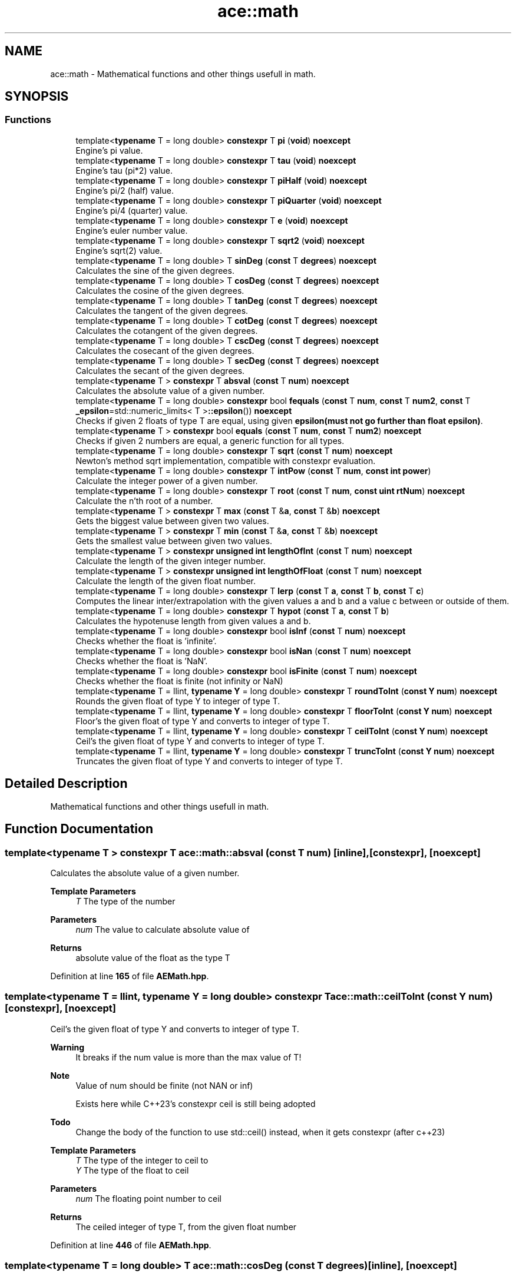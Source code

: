.TH "ace::math" 3 "Fri Jan 12 2024 00:59:44" "Version v0.0.8.5a" "ArtyK's Console Engine" \" -*- nroff -*-
.ad l
.nh
.SH NAME
ace::math \- Mathematical functions and other things usefull in math\&.  

.SH SYNOPSIS
.br
.PP
.SS "Functions"

.in +1c
.ti -1c
.RI "template<\fBtypename\fP T  = long double> \fBconstexpr\fP T \fBpi\fP (\fBvoid\fP) \fBnoexcept\fP"
.br
.RI "Engine's pi value\&. "
.ti -1c
.RI "template<\fBtypename\fP T  = long double> \fBconstexpr\fP T \fBtau\fP (\fBvoid\fP) \fBnoexcept\fP"
.br
.RI "Engine's tau (pi*2) value\&. "
.ti -1c
.RI "template<\fBtypename\fP T  = long double> \fBconstexpr\fP T \fBpiHalf\fP (\fBvoid\fP) \fBnoexcept\fP"
.br
.RI "Engine's pi/2 (half) value\&. "
.ti -1c
.RI "template<\fBtypename\fP T  = long double> \fBconstexpr\fP T \fBpiQuarter\fP (\fBvoid\fP) \fBnoexcept\fP"
.br
.RI "Engine's pi/4 (quarter) value\&. "
.ti -1c
.RI "template<\fBtypename\fP T  = long double> \fBconstexpr\fP T \fBe\fP (\fBvoid\fP) \fBnoexcept\fP"
.br
.RI "Engine's euler number value\&. "
.ti -1c
.RI "template<\fBtypename\fP T  = long double> \fBconstexpr\fP T \fBsqrt2\fP (\fBvoid\fP) \fBnoexcept\fP"
.br
.RI "Engine's sqrt(2) value\&. "
.ti -1c
.RI "template<\fBtypename\fP T  = long double> T \fBsinDeg\fP (\fBconst\fP T \fBdegrees\fP) \fBnoexcept\fP"
.br
.RI "Calculates the sine of the given degrees\&. "
.ti -1c
.RI "template<\fBtypename\fP T  = long double> T \fBcosDeg\fP (\fBconst\fP T \fBdegrees\fP) \fBnoexcept\fP"
.br
.RI "Calculates the cosine of the given degrees\&. "
.ti -1c
.RI "template<\fBtypename\fP T  = long double> T \fBtanDeg\fP (\fBconst\fP T \fBdegrees\fP) \fBnoexcept\fP"
.br
.RI "Calculates the tangent of the given degrees\&. "
.ti -1c
.RI "template<\fBtypename\fP T  = long double> T \fBcotDeg\fP (\fBconst\fP T \fBdegrees\fP) \fBnoexcept\fP"
.br
.RI "Calculates the cotangent of the given degrees\&. "
.ti -1c
.RI "template<\fBtypename\fP T  = long double> T \fBcscDeg\fP (\fBconst\fP T \fBdegrees\fP) \fBnoexcept\fP"
.br
.RI "Calculates the cosecant of the given degrees\&. "
.ti -1c
.RI "template<\fBtypename\fP T  = long double> T \fBsecDeg\fP (\fBconst\fP T \fBdegrees\fP) \fBnoexcept\fP"
.br
.RI "Calculates the secant of the given degrees\&. "
.ti -1c
.RI "template<\fBtypename\fP T > \fBconstexpr\fP T \fBabsval\fP (\fBconst\fP T \fBnum\fP) \fBnoexcept\fP"
.br
.RI "Calculates the absolute value of a given number\&. "
.ti -1c
.RI "template<\fBtypename\fP T  = long double> \fBconstexpr\fP bool \fBfequals\fP (\fBconst\fP T \fBnum\fP, \fBconst\fP T \fBnum2\fP, \fBconst\fP T \fB_epsilon\fP=std::numeric_limits< T >\fB::epsilon\fP()) \fBnoexcept\fP"
.br
.RI "Checks if given 2 floats of type T are equal, using given \fBepsilon(must not go further than float epsilon)\fP\&. "
.ti -1c
.RI "template<\fBtypename\fP T > \fBconstexpr\fP bool \fBequals\fP (\fBconst\fP T \fBnum\fP, \fBconst\fP T \fBnum2\fP) \fBnoexcept\fP"
.br
.RI "Checks if given 2 numbers are equal, a generic function for all types\&. "
.ti -1c
.RI "template<\fBtypename\fP T  = long double> \fBconstexpr\fP T \fBsqrt\fP (\fBconst\fP T \fBnum\fP) \fBnoexcept\fP"
.br
.RI "Newton's method sqrt implementation, compatible with constexpr evaluation\&. "
.ti -1c
.RI "template<\fBtypename\fP T  = long double> \fBconstexpr\fP T \fBintPow\fP (\fBconst\fP T \fBnum\fP, \fBconst\fP \fBint\fP \fBpower\fP)"
.br
.RI "Calculate the integer power of a given number\&. "
.ti -1c
.RI "template<\fBtypename\fP T  = long double> \fBconstexpr\fP T \fBroot\fP (\fBconst\fP T \fBnum\fP, \fBconst\fP \fBuint\fP \fBrtNum\fP) \fBnoexcept\fP"
.br
.RI "Calculate the n'th root of a number\&. "
.ti -1c
.RI "template<\fBtypename\fP T > \fBconstexpr\fP T \fBmax\fP (\fBconst\fP T &\fBa\fP, \fBconst\fP T &\fBb\fP) \fBnoexcept\fP"
.br
.RI "Gets the biggest value between given two values\&. "
.ti -1c
.RI "template<\fBtypename\fP T > \fBconstexpr\fP T \fBmin\fP (\fBconst\fP T &\fBa\fP, \fBconst\fP T &\fBb\fP) \fBnoexcept\fP"
.br
.RI "Gets the smallest value between given two values\&. "
.ti -1c
.RI "template<\fBtypename\fP T > \fBconstexpr\fP \fBunsigned\fP \fBint\fP \fBlengthOfInt\fP (\fBconst\fP T \fBnum\fP) \fBnoexcept\fP"
.br
.RI "Calculate the length of the given integer number\&. "
.ti -1c
.RI "template<\fBtypename\fP T > \fBconstexpr\fP \fBunsigned\fP \fBint\fP \fBlengthOfFloat\fP (\fBconst\fP T \fBnum\fP) \fBnoexcept\fP"
.br
.RI "Calculate the length of the given float number\&. "
.ti -1c
.RI "template<\fBtypename\fP T  = long double> \fBconstexpr\fP T \fBlerp\fP (\fBconst\fP T \fBa\fP, \fBconst\fP T \fBb\fP, \fBconst\fP T \fBc\fP)"
.br
.RI "Computes the linear inter/extrapolation with the given values a and b and a value c between or outside of them\&. "
.ti -1c
.RI "template<\fBtypename\fP T  = long double> \fBconstexpr\fP T \fBhypot\fP (\fBconst\fP T \fBa\fP, \fBconst\fP T \fBb\fP)"
.br
.RI "Calculates the hypotenuse length from given values a and b\&. "
.ti -1c
.RI "template<\fBtypename\fP T  = long double> \fBconstexpr\fP bool \fBisInf\fP (\fBconst\fP T \fBnum\fP) \fBnoexcept\fP"
.br
.RI "Checks whether the float is 'infinite'\&. "
.ti -1c
.RI "template<\fBtypename\fP T  = long double> \fBconstexpr\fP bool \fBisNan\fP (\fBconst\fP T \fBnum\fP) \fBnoexcept\fP"
.br
.RI "Checks whether the float is 'NaN'\&. "
.ti -1c
.RI "template<\fBtypename\fP T  = long double> \fBconstexpr\fP bool \fBisFinite\fP (\fBconst\fP T \fBnum\fP) \fBnoexcept\fP"
.br
.RI "Checks whether the float is finite (not infinity or NaN) "
.ti -1c
.RI "template<\fBtypename\fP T  = llint, \fBtypename\fP \fBY\fP  = long double> \fBconstexpr\fP T \fBroundToInt\fP (\fBconst\fP \fBY\fP \fBnum\fP) \fBnoexcept\fP"
.br
.RI "Rounds the given float of type Y to integer of type T\&. "
.ti -1c
.RI "template<\fBtypename\fP T  = llint, \fBtypename\fP \fBY\fP  = long double> \fBconstexpr\fP T \fBfloorToInt\fP (\fBconst\fP \fBY\fP \fBnum\fP) \fBnoexcept\fP"
.br
.RI "Floor's the given float of type Y and converts to integer of type T\&. "
.ti -1c
.RI "template<\fBtypename\fP T  = llint, \fBtypename\fP \fBY\fP  = long double> \fBconstexpr\fP T \fBceilToInt\fP (\fBconst\fP \fBY\fP \fBnum\fP) \fBnoexcept\fP"
.br
.RI "Ceil's the given float of type Y and converts to integer of type T\&. "
.ti -1c
.RI "template<\fBtypename\fP T  = llint, \fBtypename\fP \fBY\fP  = long double> \fBconstexpr\fP T \fBtruncToInt\fP (\fBconst\fP \fBY\fP \fBnum\fP) \fBnoexcept\fP"
.br
.RI "Truncates the given float of type Y and converts to integer of type T\&. "
.in -1c
.SH "Detailed Description"
.PP 
Mathematical functions and other things usefull in math\&. 
.SH "Function Documentation"
.PP 
.SS "template<\fBtypename\fP T > \fBconstexpr\fP T ace::math::absval (\fBconst\fP T num)\fC [inline]\fP, \fC [constexpr]\fP, \fC [noexcept]\fP"

.PP
Calculates the absolute value of a given number\&. 
.PP
\fBTemplate Parameters\fP
.RS 4
\fIT\fP The type of the number
.RE
.PP
\fBParameters\fP
.RS 4
\fInum\fP The value to calculate absolute value of
.RE
.PP
\fBReturns\fP
.RS 4
absolute value of the float as the type T
.RE
.PP

.PP
Definition at line \fB165\fP of file \fBAEMath\&.hpp\fP\&.
.SS "template<\fBtypename\fP T  = llint, \fBtypename\fP \fBY\fP  = long double> \fBconstexpr\fP T ace::math::ceilToInt (\fBconst\fP \fBY\fP num)\fC [constexpr]\fP, \fC [noexcept]\fP"

.PP
Ceil's the given float of type Y and converts to integer of type T\&. 
.PP
\fBWarning\fP
.RS 4
It breaks if the num value is more than the max value of T! 
.RE
.PP
\fBNote\fP
.RS 4
Value of num should be finite (not NAN or inf) 
.PP
Exists here while C++23's constexpr ceil is still being adopted 
.RE
.PP
\fBTodo\fP
.RS 4
Change the body of the function to use std::ceil() instead, when it gets constexpr (after c++23) 
.RE
.PP
\fBTemplate Parameters\fP
.RS 4
\fIT\fP The type of the integer to ceil to
.br
\fIY\fP The type of the float to ceil
.RE
.PP
\fBParameters\fP
.RS 4
\fInum\fP The floating point number to ceil
.RE
.PP
\fBReturns\fP
.RS 4
The ceiled integer of type T, from the given float number
.RE
.PP

.PP
Definition at line \fB446\fP of file \fBAEMath\&.hpp\fP\&.
.SS "template<\fBtypename\fP T  = long double> T ace::math::cosDeg (\fBconst\fP T degrees)\fC [inline]\fP, \fC [noexcept]\fP"

.PP
Calculates the cosine of the given degrees\&. 
.PP
\fBParameters\fP
.RS 4
\fIdegrees\fP Degree number to calculate cosine from
.RE
.PP
\fBReturns\fP
.RS 4
Float of cosine results
.RE
.PP

.PP
Definition at line \fB114\fP of file \fBAEMath\&.hpp\fP\&.
.SS "template<\fBtypename\fP T  = long double> T ace::math::cotDeg (\fBconst\fP T degrees)\fC [inline]\fP, \fC [noexcept]\fP"

.PP
Calculates the cotangent of the given degrees\&. 
.PP
\fBParameters\fP
.RS 4
\fIdegrees\fP Degree number to calculate cotangent from
.RE
.PP
\fBReturns\fP
.RS 4
Float of cotangent results
.RE
.PP

.PP
Definition at line \fB134\fP of file \fBAEMath\&.hpp\fP\&.
.SS "template<\fBtypename\fP T  = long double> T ace::math::cscDeg (\fBconst\fP T degrees)\fC [inline]\fP, \fC [noexcept]\fP"

.PP
Calculates the cosecant of the given degrees\&. 
.PP
\fBParameters\fP
.RS 4
\fIdegrees\fP Degree number to calculate cosecant from
.RE
.PP
\fBReturns\fP
.RS 4
Float of cosecant results
.RE
.PP

.PP
Definition at line \fB144\fP of file \fBAEMath\&.hpp\fP\&.
.SS "template<\fBtypename\fP T  = long double> \fBconstexpr\fP T ace::math::e (\fBvoid\fP)\fC [constexpr]\fP, \fC [noexcept]\fP"

.PP
Engine's euler number value\&. 
.PP
\fBTemplate Parameters\fP
.RS 4
\fIT\fP Type to convert e to
.RE
.PP
\fBReturns\fP
.RS 4
e converted/rounded to a given type
.RE
.PP

.PP
Definition at line \fB84\fP of file \fBAEMath\&.hpp\fP\&.
.SS "template<\fBtypename\fP T > \fBconstexpr\fP bool ace::math::equals (\fBconst\fP T num, \fBconst\fP T num2)\fC [constexpr]\fP, \fC [noexcept]\fP"

.PP
Checks if given 2 numbers are equal, a generic function for all types\&. 
.PP
\fBNote\fP
.RS 4
If the T type is a float, returns the result of \fBace::math::fequals()\fP with the default epsilon values
.RE
.PP
\fBTemplate Parameters\fP
.RS 4
\fIT\fP The type of the numbers passed
.RE
.PP
\fBParameters\fP
.RS 4
\fInum\fP The first number to compare
.br
\fInum2\fP The second number to compare
.RE
.PP
\fBReturns\fP
.RS 4
True if the two numbers are equal, false otherwise
.RE
.PP

.PP
Definition at line \fB195\fP of file \fBAEMath\&.hpp\fP\&.
.SS "template<\fBtypename\fP T  = long double> \fBconstexpr\fP bool ace::math::fequals (\fBconst\fP T num, \fBconst\fP T num2, \fBconst\fP T _epsilon = \fCstd::numeric_limits<T>\fB::epsilon\fP()\fP)\fC [constexpr]\fP, \fC [noexcept]\fP"

.PP
Checks if given 2 floats of type T are equal, using given \fBepsilon(must not go further than float epsilon)\fP\&. 
.PP
\fBTemplate Parameters\fP
.RS 4
\fIT\fP The type of the float
.RE
.PP
\fBParameters\fP
.RS 4
\fInum\fP The first float to compare
.br
\fInum2\fP The second float to compare
.br
\fI_epsilon\fP The epsilon to compare against\&. Defaults to the std::numeric_limits<T>::epsilon()
.RE
.PP
\fBReturns\fP
.RS 4
True if both numbers are equal, false otherwise
.RE
.PP

.PP
Definition at line \fB179\fP of file \fBAEMath\&.hpp\fP\&.
.SS "template<\fBtypename\fP T  = llint, \fBtypename\fP \fBY\fP  = long double> \fBconstexpr\fP T ace::math::floorToInt (\fBconst\fP \fBY\fP num)\fC [constexpr]\fP, \fC [noexcept]\fP"

.PP
Floor's the given float of type Y and converts to integer of type T\&. 
.PP
\fBWarning\fP
.RS 4
It breaks if the num value is more than the max value of T! 
.RE
.PP
\fBNote\fP
.RS 4
Value of num should be finite (not NAN or inf) 
.PP
If num is positive, it truncates the decimal digits (towards zero); if negative, it ceil's the decimals (away from zero) 
.PP
Exists here while C++23's constexpr floor is still being adopted 
.RE
.PP
\fBTodo\fP
.RS 4
Change the body of the function to use std::floor() instead, when it gets constexpr (after c++23) 
.RE
.PP
\fBTemplate Parameters\fP
.RS 4
\fIT\fP The type of the integer to floor to
.br
\fIY\fP The type of the float to floor
.RE
.PP
\fBParameters\fP
.RS 4
\fInum\fP The floating point number to floor
.RE
.PP
\fBReturns\fP
.RS 4
The floored integer of type T, from the given float number
.RE
.PP

.PP
Definition at line \fB427\fP of file \fBAEMath\&.hpp\fP\&.
.SS "template<\fBtypename\fP T  = long double> \fBconstexpr\fP T ace::math::hypot (\fBconst\fP T a, \fBconst\fP T b)\fC [constexpr]\fP"

.PP
Calculates the hypotenuse length from given values a and b\&. 
.PP
\fBTemplate Parameters\fP
.RS 4
\fIT\fP The type of the variable to calculate it with
.RE
.PP
\fBParameters\fP
.RS 4
\fIa\fP The length of side a in the right triangle
.br
\fIb\fP The length of side b in the right triangle
.RE
.PP
\fBReturns\fP
.RS 4
The length of hypotenuse of type T with given lengths of a and b sides
.RE
.PP

.PP
Definition at line \fB356\fP of file \fBAEMath\&.hpp\fP\&.
.SS "template<\fBtypename\fP T  = long double> \fBconstexpr\fP T ace::math::intPow (\fBconst\fP T num, \fBconst\fP \fBint\fP power)\fC [constexpr]\fP"

.PP
Calculate the integer power of a given number\&. 
.PP
\fBTemplate Parameters\fP
.RS 4
\fIT\fP The type of the variable to calculate it with
.RE
.PP
\fBParameters\fP
.RS 4
\fInum\fP The value to raise to power
.br
\fIpower\fP Integer power to raise the number to
.RE
.PP
\fBReturns\fP
.RS 4
The [num] of type T raised to power [power]
.RE
.PP

.PP
Definition at line \fB237\fP of file \fBAEMath\&.hpp\fP\&.
.SS "template<\fBtypename\fP T  = long double> \fBconstexpr\fP bool ace::math::isFinite (\fBconst\fP T num)\fC [constexpr]\fP, \fC [noexcept]\fP"

.PP
Checks whether the float is finite (not infinity or NaN) 
.PP
\fBTemplate Parameters\fP
.RS 4
\fIT\fP The type of a floating point number
.RE
.PP
\fBParameters\fP
.RS 4
\fInum\fP The number to check
.RE
.PP
\fBReturns\fP
.RS 4
True if the number is finite; otherwise false
.RE
.PP

.PP
Definition at line \fB391\fP of file \fBAEMath\&.hpp\fP\&.
.SS "template<\fBtypename\fP T  = long double> \fBconstexpr\fP bool ace::math::isInf (\fBconst\fP T num)\fC [constexpr]\fP, \fC [noexcept]\fP"

.PP
Checks whether the float is 'infinite'\&. 
.PP
\fBTemplate Parameters\fP
.RS 4
\fIT\fP The type of a floating point number
.RE
.PP
\fBParameters\fP
.RS 4
\fInum\fP The number to check
.RE
.PP
\fBReturns\fP
.RS 4
True if the number is infinite; otherwise false
.RE
.PP

.PP
Definition at line \fB367\fP of file \fBAEMath\&.hpp\fP\&.
.SS "template<\fBtypename\fP T  = long double> \fBconstexpr\fP bool ace::math::isNan (\fBconst\fP T num)\fC [constexpr]\fP, \fC [noexcept]\fP"

.PP
Checks whether the float is 'NaN'\&. 
.PP
\fBTemplate Parameters\fP
.RS 4
\fIT\fP The type of a floating point number
.RE
.PP
\fBParameters\fP
.RS 4
\fInum\fP The number to check
.RE
.PP
\fBReturns\fP
.RS 4
True if the number is NaN; otherwise false
.RE
.PP

.PP
Definition at line \fB379\fP of file \fBAEMath\&.hpp\fP\&.
.SS "template<\fBtypename\fP T > \fBconstexpr\fP \fBunsigned\fP \fBint\fP ace::math::lengthOfFloat (\fBconst\fP T num)\fC [constexpr]\fP, \fC [noexcept]\fP"

.PP
Calculate the length of the given float number\&. 
.PP
\fBTemplate Parameters\fP
.RS 4
\fIT\fP The type of the float number
.RE
.PP
\fBParameters\fP
.RS 4
\fInum\fP The number to calculate the length of
.RE
.PP
\fBReturns\fP
.RS 4
Unsigned int of the length of the passed number
.RE
.PP

.PP
Definition at line \fB328\fP of file \fBAEMath\&.hpp\fP\&.
.SS "template<\fBtypename\fP T > \fBconstexpr\fP \fBunsigned\fP \fBint\fP ace::math::lengthOfInt (\fBconst\fP T num)\fC [constexpr]\fP, \fC [noexcept]\fP"

.PP
Calculate the length of the given integer number\&. 
.PP
\fBTemplate Parameters\fP
.RS 4
\fIT\fP The type of the integer number
.RE
.PP
\fBParameters\fP
.RS 4
\fInum\fP The number to calculate the length of
.RE
.PP
\fBReturns\fP
.RS 4
Unsigned int of the length of the passed number
.RE
.PP

.PP
Definition at line \fB312\fP of file \fBAEMath\&.hpp\fP\&.
.SS "template<\fBtypename\fP T  = long double> \fBconstexpr\fP T ace::math::lerp (\fBconst\fP T a, \fBconst\fP T b, \fBconst\fP T c)\fC [constexpr]\fP"

.PP
Computes the linear inter/extrapolation with the given values a and b and a value c between or outside of them\&. 
.PP
\fBNote\fP
.RS 4
If c is between 0 and 1, computes linear interpolation 
.PP
if c is outside of 0 and 1, computes linear extrapolation
.RE
.PP
\fBTemplate Parameters\fP
.RS 4
\fIT\fP The type to calculate it with
.RE
.PP
\fBParameters\fP
.RS 4
\fIa\fP The value of a (lower known boundary)
.br
\fIb\fP The value of b (higher known boundary)
.br
\fIc\fP The value for inter/extrapolation (distance from value 'a')
.RE
.PP
\fBReturns\fP
.RS 4
The value of type T of the inter/extrapolated value
.RE
.PP

.PP
Definition at line \fB344\fP of file \fBAEMath\&.hpp\fP\&.
.SS "template<\fBtypename\fP T > \fBconstexpr\fP T ace::math::max (\fBconst\fP T & a, \fBconst\fP T & b)\fC [constexpr]\fP, \fC [noexcept]\fP"

.PP
Gets the biggest value between given two values\&. 
.PP
\fBTemplate Parameters\fP
.RS 4
\fIT\fP Type of the values
.RE
.PP
\fBParameters\fP
.RS 4
\fIa\fP The first value to compare
.br
\fIb\fP The second value to compare
.RE
.PP
\fBReturns\fP
.RS 4
Value of a if it is bigger than b; value of b otherwise
.RE
.PP

.PP
Definition at line \fB289\fP of file \fBAEMath\&.hpp\fP\&.
.SS "template<\fBtypename\fP T > \fBconstexpr\fP T ace::math::min (\fBconst\fP T & a, \fBconst\fP T & b)\fC [constexpr]\fP, \fC [noexcept]\fP"

.PP
Gets the smallest value between given two values\&. 
.PP
\fBTemplate Parameters\fP
.RS 4
\fIT\fP Type of the values
.RE
.PP
\fBParameters\fP
.RS 4
\fIa\fP The first value to compare
.br
\fIb\fP The second value to compare
.RE
.PP
\fBReturns\fP
.RS 4
Value of a if it is smaller than b; value of b otherwise
.RE
.PP

.PP
Definition at line \fB301\fP of file \fBAEMath\&.hpp\fP\&.
.SS "template<\fBtypename\fP T  = long double> \fBconstexpr\fP T ace::math::pi (\fBvoid\fP)\fC [constexpr]\fP, \fC [noexcept]\fP"

.PP
Engine's pi value\&. 
.PP
\fBTemplate Parameters\fP
.RS 4
\fIT\fP Type to convert pi to
.RE
.PP
\fBReturns\fP
.RS 4
Pi converted/rounded to a given type
.RE
.PP

.PP
Definition at line \fB43\fP of file \fBAEMath\&.hpp\fP\&.
.SS "template<\fBtypename\fP T  = long double> \fBconstexpr\fP T ace::math::piHalf (\fBvoid\fP)\fC [constexpr]\fP, \fC [noexcept]\fP"

.PP
Engine's pi/2 (half) value\&. 
.PP
\fBTemplate Parameters\fP
.RS 4
\fIT\fP Type to convert pi/2 to
.RE
.PP
\fBReturns\fP
.RS 4
Pi/2 converted/rounded to a given type
.RE
.PP

.PP
Definition at line \fB63\fP of file \fBAEMath\&.hpp\fP\&.
.SS "template<\fBtypename\fP T  = long double> \fBconstexpr\fP T ace::math::piQuarter (\fBvoid\fP)\fC [constexpr]\fP, \fC [noexcept]\fP"

.PP
Engine's pi/4 (quarter) value\&. 
.PP
\fBTemplate Parameters\fP
.RS 4
\fIT\fP Type to convert pi/4 to
.RE
.PP
\fBReturns\fP
.RS 4
Pi/4 converted/rounded to a given type
.RE
.PP

.PP
Definition at line \fB73\fP of file \fBAEMath\&.hpp\fP\&.
.SS "template<\fBtypename\fP T  = long double> \fBconstexpr\fP T ace::math::root (\fBconst\fP T num, \fBconst\fP \fBuint\fP rtNum)\fC [constexpr]\fP, \fC [noexcept]\fP"

.PP
Calculate the n'th root of a number\&. Thanks, Newton!
.PP
\fBTemplate Parameters\fP
.RS 4
\fIT\fP The type of the variable to calculate it with
.RE
.PP
\fBParameters\fP
.RS 4
\fInum\fP The number to take a root of
.br
\fIrtNum\fP The root degree to calculate
.RE
.PP
\fBReturns\fP
.RS 4
The rtNum'th root of the number num of type T
.RE
.PP

.PP
Definition at line \fB265\fP of file \fBAEMath\&.hpp\fP\&.
.SS "template<\fBtypename\fP T  = llint, \fBtypename\fP \fBY\fP  = long double> \fBconstexpr\fP T ace::math::roundToInt (\fBconst\fP \fBY\fP num)\fC [constexpr]\fP, \fC [noexcept]\fP"

.PP
Rounds the given float of type Y to integer of type T\&. 
.PP
\fBWarning\fP
.RS 4
It breaks if the num value is more than the max value of T! 
.RE
.PP
\fBNote\fP
.RS 4
Float type Y should be a valid value (not NAN or inf)
.RE
.PP
\fBTemplate Parameters\fP
.RS 4
\fIT\fP The type of the integer to round to
.br
\fIY\fP The type of the float to round
.RE
.PP
\fBParameters\fP
.RS 4
\fInum\fP The floating point number to round
.RE
.PP
\fBReturns\fP
.RS 4
The rounded integer of type T, from the given float number
.RE
.PP

.PP
Definition at line \fB406\fP of file \fBAEMath\&.hpp\fP\&.
.SS "template<\fBtypename\fP T  = long double> T ace::math::secDeg (\fBconst\fP T degrees)\fC [inline]\fP, \fC [noexcept]\fP"

.PP
Calculates the secant of the given degrees\&. 
.PP
\fBParameters\fP
.RS 4
\fIdegrees\fP Degree number to calculate secant from
.RE
.PP
\fBReturns\fP
.RS 4
Float of secant results
.RE
.PP

.PP
Definition at line \fB154\fP of file \fBAEMath\&.hpp\fP\&.
.SS "template<\fBtypename\fP T  = long double> T ace::math::sinDeg (\fBconst\fP T degrees)\fC [inline]\fP, \fC [noexcept]\fP"

.PP
Calculates the sine of the given degrees\&. 
.PP
\fBParameters\fP
.RS 4
\fIdegrees\fP Degree number to calculate sine from
.RE
.PP
\fBReturns\fP
.RS 4
Float of sine results
.RE
.PP

.PP
Definition at line \fB104\fP of file \fBAEMath\&.hpp\fP\&.
.SS "template<\fBtypename\fP T  = long double> \fBconstexpr\fP T ace::math::sqrt (\fBconst\fP T num)\fC [constexpr]\fP, \fC [noexcept]\fP"

.PP
Newton's method sqrt implementation, compatible with constexpr evaluation\&. 
.PP
\fBTemplate Parameters\fP
.RS 4
\fIT\fP The type of the variable to calculate it with
.RE
.PP
\fBParameters\fP
.RS 4
\fInum\fP The value to calculate the square root from
.RE
.PP
\fBReturns\fP
.RS 4
If the num is positive -> square root value from passed value of type T; -1 (as the type T) otherwise
.RE
.PP

.PP
Definition at line \fB211\fP of file \fBAEMath\&.hpp\fP\&.
.SS "template<\fBtypename\fP T  = long double> \fBconstexpr\fP T ace::math::sqrt2 (\fBvoid\fP)\fC [constexpr]\fP, \fC [noexcept]\fP"

.PP
Engine's sqrt(2) value\&. 
.PP
\fBTemplate Parameters\fP
.RS 4
\fIT\fP Type to convert sqrt(2) to
.RE
.PP
\fBReturns\fP
.RS 4
sqrt(2) converted/rounded to a given type
.RE
.PP

.PP
Definition at line \fB94\fP of file \fBAEMath\&.hpp\fP\&.
.SS "template<\fBtypename\fP T  = long double> T ace::math::tanDeg (\fBconst\fP T degrees)\fC [inline]\fP, \fC [noexcept]\fP"

.PP
Calculates the tangent of the given degrees\&. 
.PP
\fBParameters\fP
.RS 4
\fIdegrees\fP Degree number to calculate tangent from
.RE
.PP
\fBReturns\fP
.RS 4
Float of tangent results
.RE
.PP

.PP
Definition at line \fB124\fP of file \fBAEMath\&.hpp\fP\&.
.SS "template<\fBtypename\fP T  = long double> \fBconstexpr\fP T ace::math::tau (\fBvoid\fP)\fC [constexpr]\fP, \fC [noexcept]\fP"

.PP
Engine's tau (pi*2) value\&. 
.PP
\fBTemplate Parameters\fP
.RS 4
\fIT\fP Type to convert tau to
.RE
.PP
\fBReturns\fP
.RS 4
Tau converted/rounded to a given type
.RE
.PP

.PP
Definition at line \fB53\fP of file \fBAEMath\&.hpp\fP\&.
.SS "template<\fBtypename\fP T  = llint, \fBtypename\fP \fBY\fP  = long double> \fBconstexpr\fP T ace::math::truncToInt (\fBconst\fP \fBY\fP num)\fC [constexpr]\fP, \fC [noexcept]\fP"

.PP
Truncates the given float of type Y and converts to integer of type T\&. 
.PP
\fBWarning\fP
.RS 4
It breaks if the num value is more than the max value of T! 
.RE
.PP
\fBNote\fP
.RS 4
Value of num should be finite (not NAN or inf) 
.PP
Exists here while C++23's constexpr truncate is still being adopted 
.RE
.PP
\fBTodo\fP
.RS 4
Change the body of the function to use std::trunc() instead, when it gets constexpr (after c++23) 
.RE
.PP
\fBTemplate Parameters\fP
.RS 4
\fIT\fP The type of the integer to truncate to
.br
\fIY\fP The type of the float to truncate
.RE
.PP
\fBParameters\fP
.RS 4
\fInum\fP The floating point number to truncate
.RE
.PP
\fBReturns\fP
.RS 4
The truncated integer of type T, from the given float number
.RE
.PP

.PP
Definition at line \fB465\fP of file \fBAEMath\&.hpp\fP\&.
.SH "Author"
.PP 
Generated automatically by Doxygen for ArtyK's Console Engine from the source code\&.
